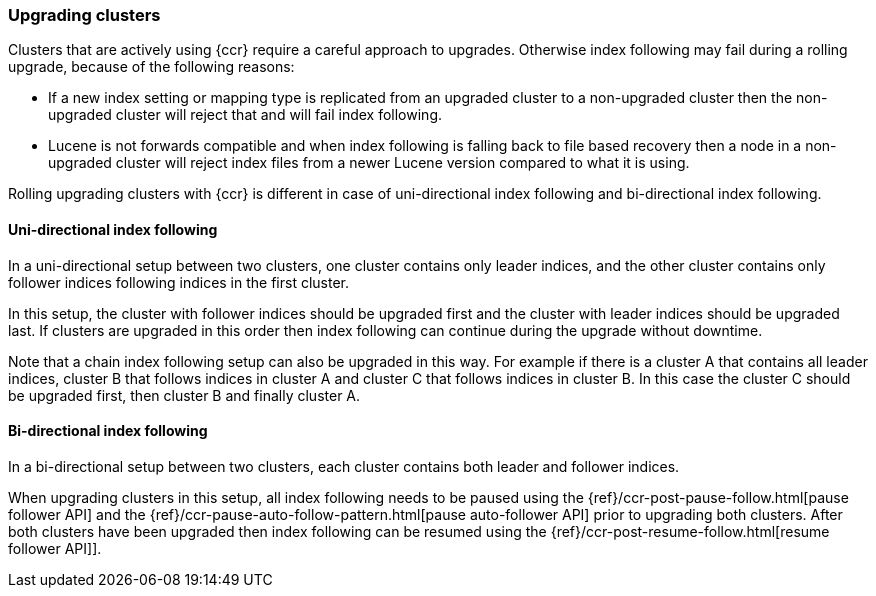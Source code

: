 [role="xpack"]
[testenv="platinum"]
[[ccr-upgrading]]
=== Upgrading clusters

Clusters that are actively using {ccr} require a careful approach to upgrades.
Otherwise index following may fail during a rolling upgrade, because of the
following reasons:

* If a new index setting or mapping type is replicated from an upgraded cluster
  to a non-upgraded cluster then the non-upgraded cluster will reject that and
  will fail index following.
* Lucene is not forwards compatible and when index following is falling back to
  file based recovery then a node in a non-upgraded cluster will reject index
  files from a newer Lucene version compared to what it is using.

Rolling upgrading clusters with {ccr} is different in case of uni-directional
index following and bi-directional index following.


==== Uni-directional index following

In a uni-directional setup between two clusters, one cluster contains only
leader indices, and the other cluster contains only follower indices following
indices in the first cluster.

In this setup, the cluster with follower indices should be upgraded
first and the cluster with leader indices should be upgraded last.
If clusters are upgraded in this order then index following can continue
during the upgrade without downtime.

Note that a chain index following setup can also be upgraded in this way.
For example if there is a cluster A that contains all leader indices,
cluster B that follows indices in cluster A and cluster C that follows
indices in cluster B. In this case the cluster C should be upgraded first,
then cluster B and finally cluster A.


==== Bi-directional index following

In a bi-directional setup between two clusters, each cluster contains both
leader and follower indices.

When upgrading clusters in this setup, all index following needs to be paused
using the {ref}/ccr-post-pause-follow.html[pause follower API] and the
 {ref}/ccr-pause-auto-follow-pattern.html[pause auto-follower API] prior to
upgrading both clusters. After both clusters have been upgraded then index
following can be resumed using the
{ref}/ccr-post-resume-follow.html[resume follower API]].

